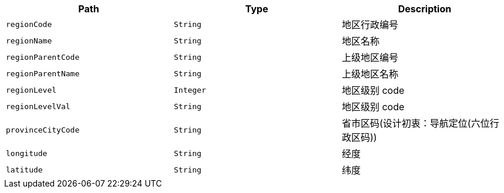 |===
|Path|Type|Description

|`+regionCode+`
|`+String+`
|地区行政编号

|`+regionName+`
|`+String+`
|地区名称

|`+regionParentCode+`
|`+String+`
|上级地区编号

|`+regionParentName+`
|`+String+`
|上级地区名称

|`+regionLevel+`
|`+Integer+`
|地区级别 code

|`+regionLevelVal+`
|`+String+`
|地区级别 code

|`+provinceCityCode+`
|`+String+`
|省市区码(设计初衷：导航定位(六位行政区码))

|`+longitude+`
|`+String+`
|经度

|`+latitude+`
|`+String+`
|纬度

|===